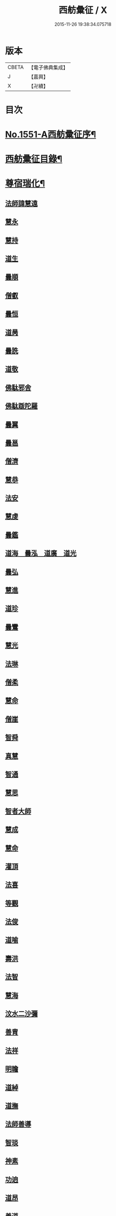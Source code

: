 #+TITLE: 西舫彙征 / X
#+DATE: 2015-11-26 19:38:34.075718
* 版本
 |     CBETA|【電子佛典集成】|
 |         J|【嘉興】    |
 |         X|【卍續】    |

* 目次
* [[file:KR6r0082_001.txt::001-0355a1][No.1551-A西舫彚征序¶]]
* [[file:KR6r0082_001.txt::0355b3][西舫彚征目錄¶]]
* [[file:KR6r0082_001.txt::0357a4][尊宿瑞化¶]]
** [[file:KR6r0082_001.txt::0357a4][法師諱慧遠]]
** [[file:KR6r0082_001.txt::0357c15][慧永]]
** [[file:KR6r0082_001.txt::0358a8][慧持]]
** [[file:KR6r0082_001.txt::0358a22][道生]]
** [[file:KR6r0082_001.txt::0358c2][曇順]]
** [[file:KR6r0082_001.txt::0358c7][僧叡]]
** [[file:KR6r0082_001.txt::0358c21][曇恒]]
** [[file:KR6r0082_001.txt::0359a1][道昺]]
** [[file:KR6r0082_001.txt::0359a6][曇詵]]
** [[file:KR6r0082_001.txt::0359a12][道敬]]
** [[file:KR6r0082_001.txt::0359a18][佛駄邪舍]]
** [[file:KR6r0082_001.txt::0359b17][佛駄䟦陀羅]]
** [[file:KR6r0082_001.txt::0359c20][曇翼]]
** [[file:KR6r0082_001.txt::0360a12][曇邕]]
** [[file:KR6r0082_001.txt::0360a19][僧濟]]
** [[file:KR6r0082_001.txt::0360b3][慧恭]]
** [[file:KR6r0082_001.txt::0360b13][法安]]
** [[file:KR6r0082_001.txt::0360b22][慧虔]]
** [[file:KR6r0082_001.txt::0360c4][曇鑑]]
** [[file:KR6r0082_001.txt::0360c5][道海　曇泓　道廣　道光]]
** [[file:KR6r0082_001.txt::0360c8][曇弘]]
** [[file:KR6r0082_001.txt::0360c10][慧進]]
** [[file:KR6r0082_001.txt::0360c14][道珍]]
** [[file:KR6r0082_001.txt::0360c22][曇鸞]]
** [[file:KR6r0082_001.txt::0361a12][慧光]]
** [[file:KR6r0082_001.txt::0361a16][法琳]]
** [[file:KR6r0082_001.txt::0361a19][僧柔]]
** [[file:KR6r0082_001.txt::0361a22][慧命]]
** [[file:KR6r0082_001.txt::0361b3][僧崖]]
** [[file:KR6r0082_001.txt::0361b7][智舜]]
** [[file:KR6r0082_001.txt::0361b10][真慧]]
** [[file:KR6r0082_001.txt::0361b14][智通]]
** [[file:KR6r0082_001.txt::0361b19][慧思]]
** [[file:KR6r0082_001.txt::0361b23][智者大師]]
** [[file:KR6r0082_001.txt::0361c14][慧成]]
** [[file:KR6r0082_001.txt::0361c17][慧命]]
** [[file:KR6r0082_001.txt::0361c19][灌頂]]
** [[file:KR6r0082_001.txt::0361c21][法喜]]
** [[file:KR6r0082_001.txt::0362a1][等觀]]
** [[file:KR6r0082_001.txt::0362a3][法俊]]
** [[file:KR6r0082_001.txt::0362a5][道喻]]
** [[file:KR6r0082_001.txt::0362a10][壽洪]]
** [[file:KR6r0082_001.txt::0362a13][法智]]
** [[file:KR6r0082_001.txt::0362a18][慧海]]
** [[file:KR6r0082_001.txt::0362a21][汶水二沙彌]]
** [[file:KR6r0082_001.txt::0362b2][善胄]]
** [[file:KR6r0082_001.txt::0362b6][法祥]]
** [[file:KR6r0082_001.txt::0362b9][明瞻]]
** [[file:KR6r0082_001.txt::0362b13][道綽]]
** [[file:KR6r0082_001.txt::0362b18][道撫]]
** [[file:KR6r0082_001.txt::0362b22][法師善導]]
** [[file:KR6r0082_001.txt::0362c19][智琰]]
** [[file:KR6r0082_001.txt::0362c24][神素]]
** [[file:KR6r0082_001.txt::0363a3][功逈]]
** [[file:KR6r0082_001.txt::0363a8][道昂]]
** [[file:KR6r0082_001.txt::0363a12][善道]]
** [[file:KR6r0082_001.txt::0363a23][惟岸]]
** [[file:KR6r0082_001.txt::0363b6][法持]]
** [[file:KR6r0082_001.txt::0363b10][慧日]]
** [[file:KR6r0082_001.txt::0363b18][法師承遠]]
** [[file:KR6r0082_001.txt::0363c9][僧衒]]
** [[file:KR6r0082_001.txt::0363c12][啟芳　圓果]]
** [[file:KR6r0082_001.txt::0363c24][辯才]]
** [[file:KR6r0082_001.txt::0364a4][自覺]]
** [[file:KR6r0082_001.txt::0364a12][國師法照]]
** [[file:KR6r0082_001.txt::0364b23][法師少康]]
** [[file:KR6r0082_001.txt::0364c24][懷玉]]
** [[file:KR6r0082_001.txt::0365a10][齊翰]]
** [[file:KR6r0082_001.txt::0365a15][神皓]]
** [[file:KR6r0082_001.txt::0365a19][僧藏]]
** [[file:KR6r0082_001.txt::0365a23][大行]]
** [[file:KR6r0082_001.txt::0365b4][寶相]]
** [[file:KR6r0082_001.txt::0365b7][百丈大智]]
** [[file:KR6r0082_001.txt::0365b9][智欽]]
** [[file:KR6r0082_001.txt::0365b14][法順]]
** [[file:KR6r0082_001.txt::0365b17][懷感]]
** [[file:KR6r0082_001.txt::0365b19][德美]]
** [[file:KR6r0082_001.txt::0365b23][志通]]
** [[file:KR6r0082_001.txt::0365c6][紹岩]]
** [[file:KR6r0082_001.txt::0365c11][守真]]
** [[file:KR6r0082_001.txt::0365c15][晤恩]]
** [[file:KR6r0082_001.txt::0365c20][義通]]
** [[file:KR6r0082_001.txt::0365c23][知禮]]
** [[file:KR6r0082_001.txt::0366a4][遵式]]
** [[file:KR6r0082_001.txt::0366a10][有基]]
** [[file:KR6r0082_001.txt::0366a15][本如]]
** [[file:KR6r0082_001.txt::0366a19][法師延壽]]
** [[file:KR6r0082_001.txt::0366c2][慧才]]
** [[file:KR6r0082_001.txt::0366c6][思義]]
** [[file:KR6r0082_001.txt::0366c10][元淨]]
** [[file:KR6r0082_001.txt::0366c13][從雅]]
** [[file:KR6r0082_001.txt::0366c18][若愚]]
** [[file:KR6r0082_001.txt::0367a2][智深]]
** [[file:KR6r0082_001.txt::0367a6][處謙]]
** [[file:KR6r0082_001.txt::0367a10][法師省常]]
** [[file:KR6r0082_001.txt::0367a22][死心悟新禪師]]
** [[file:KR6r0082_001.txt::0367a24][真歇清了]]
** [[file:KR6r0082_001.txt::0367b2][慈受懷深]]
** [[file:KR6r0082_001.txt::0367b4][石芝宗曉]]
** [[file:KR6r0082_001.txt::0367b6][寂堂]]
** [[file:KR6r0082_001.txt::0367b8][宗坦]]
** [[file:KR6r0082_001.txt::0367b15][子元]]
** [[file:KR6r0082_001.txt::0367c1][懷義]]
** [[file:KR6r0082_001.txt::0367c6][智圓]]
** [[file:KR6r0082_001.txt::0367c9][僧藏]]
** [[file:KR6r0082_001.txt::0367c11][有嚴]]
** [[file:KR6r0082_001.txt::0367c15][中立]]
** [[file:KR6r0082_001.txt::0367c19][擇瑛]]
** [[file:KR6r0082_001.txt::0367c22][思照]]
** [[file:KR6r0082_001.txt::0368a6][宗利]]
** [[file:KR6r0082_001.txt::0368a14][齊玉]]
** [[file:KR6r0082_001.txt::0368a19][仲閔]]
** [[file:KR6r0082_001.txt::0368a22][瑩珂]]
** [[file:KR6r0082_001.txt::0368b6][靈照]]
** [[file:KR6r0082_001.txt::0368b10][可久]]
** [[file:KR6r0082_001.txt::0368b17][宗本]]
** [[file:KR6r0082_001.txt::0368b24][善本]]
** [[file:KR6r0082_001.txt::0368c4][元照]]
** [[file:KR6r0082_001.txt::0368c7][道言]]
** [[file:KR6r0082_001.txt::0368c10][法師宗賾]]
** [[file:KR6r0082_001.txt::0369a1][惟月]]
** [[file:KR6r0082_001.txt::0369a4][思敏]]
** [[file:KR6r0082_001.txt::0369a7][行詵]]
** [[file:KR6r0082_001.txt::0369a10][法持]]
** [[file:KR6r0082_001.txt::0369a15][慧亨]]
** [[file:KR6r0082_001.txt::0369a22][用欽]]
** [[file:KR6r0082_001.txt::0369b3][玅生]]
** [[file:KR6r0082_001.txt::0369b6][惟渥]]
** [[file:KR6r0082_001.txt::0369b9][仲明]]
** [[file:KR6r0082_001.txt::0369b13][冲益]]
** [[file:KR6r0082_001.txt::0369b17][法宗]]
** [[file:KR6r0082_001.txt::0369b20][睎湛]]
** [[file:KR6r0082_001.txt::0369b23][曇懿]]
** [[file:KR6r0082_001.txt::0369c4][太微]]
** [[file:KR6r0082_001.txt::0369c11][思聦]]
** [[file:KR6r0082_001.txt::0369c16][了義]]
** [[file:KR6r0082_001.txt::0369c23][慧誠]]
** [[file:KR6r0082_001.txt::0370a1][祖南]]
** [[file:KR6r0082_001.txt::0370a5][法因]]
** [[file:KR6r0082_001.txt::0370a9][了然]]
** [[file:KR6r0082_001.txt::0370a14][智仙]]
** [[file:KR6r0082_001.txt::0370a17][思淨]]
** [[file:KR6r0082_001.txt::0370a22][如湛]]
** [[file:KR6r0082_001.txt::0370b1][思梵]]
** [[file:KR6r0082_001.txt::0370b4][文慧]]
** [[file:KR6r0082_001.txt::0370b8][慧明]]
** [[file:KR6r0082_001.txt::0370b13][智廉]]
** [[file:KR6r0082_001.txt::0370b18][淨觀]]
** [[file:KR6r0082_001.txt::0370b22][利先]]
** [[file:KR6r0082_001.txt::0370c2][師安]]
** [[file:KR6r0082_001.txt::0370c5][如寶]]
** [[file:KR6r0082_001.txt::0370c9][顯超]]
** [[file:KR6r0082_001.txt::0370c15][有開]]
** [[file:KR6r0082_001.txt::0370c17][道生]]
** [[file:KR6r0082_001.txt::0370c20][若觀]]
** [[file:KR6r0082_001.txt::0370c24][覃異]]
** [[file:KR6r0082_001.txt::0371a3][元肇]]
** [[file:KR6r0082_001.txt::0371a8][智印]]
** [[file:KR6r0082_001.txt::0371a10][戒度]]
** [[file:KR6r0082_001.txt::0371a13][道琛]]
** [[file:KR6r0082_001.txt::0371a20][有朋]]
** [[file:KR6r0082_001.txt::0371a22][妙雲]]
** [[file:KR6r0082_001.txt::0371b2][睎顏]]
** [[file:KR6r0082_001.txt::0371b8][了宣]]
** [[file:KR6r0082_001.txt::0371b16][善榮]]
** [[file:KR6r0082_001.txt::0371b22][祖輝]]
** [[file:KR6r0082_001.txt::0371c2][如鑑]]
** [[file:KR6r0082_001.txt::0371c5][祖新]]
** [[file:KR6r0082_001.txt::0371c14][中峰和尚]]
** [[file:KR6r0082_001.txt::0371c18][善住]]
** [[file:KR6r0082_001.txt::0371c22][天如惟則]]
** [[file:KR6r0082_001.txt::0372a2][普度]]
** [[file:KR6r0082_001.txt::0372a7][妙文]]
** [[file:KR6r0082_001.txt::0372a10][盤谷]]
** [[file:KR6r0082_001.txt::0372a14][楚石梵琦]]
** [[file:KR6r0082_001.txt::0372a22][祖香]]
** [[file:KR6r0082_001.txt::0372b2][慧日]]
** [[file:KR6r0082_001.txt::0372b9][法師蓮池]]
** [[file:KR6r0082_001.txt::0372c7][寶珠]]
** [[file:KR6r0082_001.txt::0372c10][真青]]
** [[file:KR6r0082_001.txt::0372c14][佛石]]
** [[file:KR6r0082_001.txt::0372c21][黃州僧]]
** [[file:KR6r0082_001.txt::0373a18][晉陵天寧釋海寶]]
** [[file:KR6r0082_001.txt::0373b9][蕅益法師]]
** [[file:KR6r0082_001.txt::0373b12][實相]]
** [[file:KR6r0082_001.txt::0373b17][道樞]]
** [[file:KR6r0082_001.txt::0373b23][具宗]]
** [[file:KR6r0082_001.txt::0373c3][新𠁼]]
** [[file:KR6r0082_001.txt::0373c7][林谷]]
** [[file:KR6r0082_001.txt::0373c10][萬緣]]
** [[file:KR6r0082_001.txt::0373c13][本冲]]
** [[file:KR6r0082_001.txt::0373c17][爾立]]
** [[file:KR6r0082_001.txt::0374a1][實定]]
** [[file:KR6r0082_001.txt::0374a10][誓願]]
** [[file:KR6r0082_001.txt::0374a15][旅亭和尚]]
** [[file:KR6r0082_001.txt::0374a23][祥峯達文]]
* [[file:KR6r0082_001.txt::0374b20][高尼淨因¶]]
** [[file:KR6r0082_001.txt::0374b20][大明]]
** [[file:KR6r0082_001.txt::0374b23][法盛]]
** [[file:KR6r0082_001.txt::0374c3][道爰]]
** [[file:KR6r0082_001.txt::0374c7][法藏]]
** [[file:KR6r0082_001.txt::0374c9][淨真]]
** [[file:KR6r0082_001.txt::0374c13][悟性]]
** [[file:KR6r0082_001.txt::0374c16][能奉]]
** [[file:KR6r0082_001.txt::0374c20][慧安]]
** [[file:KR6r0082_001.txt::0374c24][無為]]
** [[file:KR6r0082_001.txt::0375a8][本印]]
** [[file:KR6r0082_001.txt::0375a15][遂欽]]
** [[file:KR6r0082_001.txt::0375a21][律宗]]
** [[file:KR6r0082_001.txt::0375b5][佛琦]]
* [[file:KR6r0082_002.txt::002-0375b19][居塵卓行¶]]
** [[file:KR6r0082_002.txt::002-0375b19][烏長國王]]
** [[file:KR6r0082_002.txt::0375c4][劉程之]]
** [[file:KR6r0082_002.txt::0376a3][張野]]
** [[file:KR6r0082_002.txt::0376a9][周續之]]
** [[file:KR6r0082_002.txt::0376a23][張詮]]
** [[file:KR6r0082_002.txt::0376b4][宗炳]]
** [[file:KR6r0082_002.txt::0376b20][雷次宗]]
** [[file:KR6r0082_002.txt::0376c7][闕公則]]
** [[file:KR6r0082_002.txt::0376c11][庾銑]]
** [[file:KR6r0082_002.txt::0376c14][高浩象]]
** [[file:KR6r0082_002.txt::0376c17][宋蒲]]
** [[file:KR6r0082_002.txt::0376c21][李白]]
** [[file:KR6r0082_002.txt::0377a9][白居易]]
** [[file:KR6r0082_002.txt::0377a15][韋文晉]]
** [[file:KR6r0082_002.txt::0377a17][并州汾陽老人]]
** [[file:KR6r0082_002.txt::0377a19][鄭牧卿]]
** [[file:KR6r0082_002.txt::0377a22][張元祥]]
** [[file:KR6r0082_002.txt::0377b1][李知遙]]
** [[file:KR6r0082_002.txt::0377b5][馬子雲]]
** [[file:KR6r0082_002.txt::0377b10][于昶]]
** [[file:KR6r0082_002.txt::0377b14][元子才]]
** [[file:KR6r0082_002.txt::0377b17][元子平]]
** [[file:KR6r0082_002.txt::0377b19][張抗]]
** [[file:KR6r0082_002.txt::0377b23][鍾離瑾]]
** [[file:KR6r0082_002.txt::0377c13][鍾離景]]
** [[file:KR6r0082_002.txt::0377c21][文潞公]]
** [[file:KR6r0082_002.txt::0378a2][蘇軾]]
** [[file:KR6r0082_002.txt::0378a8][楊傑]]
** [[file:KR6r0082_002.txt::0378a11][馬亮]]
** [[file:KR6r0082_002.txt::0378a13][子玗]]
** [[file:KR6r0082_002.txt::0378a16][玗之子]]
** [[file:KR6r0082_002.txt::0378a18][胡闉]]
** [[file:KR6r0082_002.txt::0378a24][葛繁]]
** [[file:KR6r0082_002.txt::0378b4][王古]]
** [[file:KR6r0082_002.txt::0378b8][江公望]]
** [[file:KR6r0082_002.txt::0378b15][王衷]]
** [[file:KR6r0082_002.txt::0378b19][張廸]]
** [[file:KR6r0082_002.txt::0378b24][賈純仁]]
** [[file:KR6r0082_002.txt::0378c2][梅汝能]]
** [[file:KR6r0082_002.txt::0378c9][馮檝]]
** [[file:KR6r0082_002.txt::0378c17][吳子才]]
** [[file:KR6r0082_002.txt::0378c23][錢象祖]]
** [[file:KR6r0082_002.txt::0379a8][王仲回]]
** [[file:KR6r0082_002.txt::0379a12][張榆]]
** [[file:KR6r0082_002.txt::0379a15][陸沅道]]
** [[file:KR6r0082_002.txt::0379a21][王日休]]
** [[file:KR6r0082_002.txt::0379b3][房翥]]
** [[file:KR6r0082_002.txt::0379b7][孫抃]]
** [[file:KR6r0082_002.txt::0379b17][王闐]]
** [[file:KR6r0082_002.txt::0379b21][孫忠]]
** [[file:KR6r0082_002.txt::0379c4][昝定國]]
** [[file:KR6r0082_002.txt::0379c10][樓汾]]
** [[file:KR6r0082_002.txt::0379c16][魏世子]]
** [[file:KR6r0082_002.txt::0379c21][葛濟之]]
** [[file:KR6r0082_002.txt::0380a2][左伸]]
** [[file:KR6r0082_002.txt::0380a6][范儼]]
** [[file:KR6r0082_002.txt::0380a11][閻邦榮]]
** [[file:KR6r0082_002.txt::0380a17][姚約]]
** [[file:KR6r0082_002.txt::0380a23][沈銓]]
** [[file:KR6r0082_002.txt::0380b1][梅福]]
** [[file:KR6r0082_002.txt::0380b4][孫良]]
** [[file:KR6r0082_002.txt::0380b8][胡暠]]
** [[file:KR6r0082_002.txt::0380b11][唐世良]]
** [[file:KR6r0082_002.txt::0380b15][陸偉]]
** [[file:KR6r0082_002.txt::0380b20][李秉]]
** [[file:KR6r0082_002.txt::0380c1][邵彪]]
** [[file:KR6r0082_002.txt::0380c8][望江陳企]]
** [[file:KR6r0082_002.txt::0380c15][劉慧仲]]
** [[file:KR6r0082_002.txt::0380c19][李子清]]
** [[file:KR6r0082_002.txt::0380c24][李彥通]]
** [[file:KR6r0082_002.txt::0381a5][陸浚]]
** [[file:KR6r0082_002.txt::0381a12][魏師贊]]
** [[file:KR6r0082_002.txt::0381a15][何曇遠]]
** [[file:KR6r0082_002.txt::0381a18][越大善寺童行]]
** [[file:KR6r0082_002.txt::0381b1][倪道]]
** [[file:KR6r0082_002.txt::0381b8][馮珉]]
** [[file:KR6r0082_002.txt::0381b14][潭州黃打鐵]]
** [[file:KR6r0082_002.txt::0381b17][計公]]
** [[file:KR6r0082_002.txt::0381b23][徐六公]]
** [[file:KR6r0082_002.txt::0381c2][沈三郎]]
** [[file:KR6r0082_002.txt::0381c8][何曇迹]]
** [[file:KR6r0082_002.txt::0381c10][朱綱]]
** [[file:KR6r0082_002.txt::0381c14][顧公寶幢]]
** [[file:KR6r0082_002.txt::0381c21][朱元正]]
** [[file:KR6r0082_002.txt::0382a12][丁明登]]
** [[file:KR6r0082_002.txt::0382b6][唐時]]
** [[file:KR6r0082_002.txt::0382b18][劉通志]]
** [[file:KR6r0082_002.txt::0382b23][唐廷任]]
** [[file:KR6r0082_002.txt::0382c5][楊嘉褘]]
** [[file:KR6r0082_002.txt::0382c17][郝熈載]]
** [[file:KR6r0082_002.txt::0382c22][戈以安]]
** [[file:KR6r0082_002.txt::0383a6][孫叔子]]
** [[file:KR6r0082_002.txt::0383a13][戴百戶]]
** [[file:KR6r0082_002.txt::0383a21][華居士]]
** [[file:KR6r0082_002.txt::0383b2][蓮華太公]]
** [[file:KR6r0082_002.txt::0383b4][郭大林]]
** [[file:KR6r0082_002.txt::0383b7][糖擔老人]]
** [[file:KR6r0082_002.txt::0383b14][吳江老人]]
** [[file:KR6r0082_002.txt::0383b19][吳澆燭]]
** [[file:KR6r0082_002.txt::0383c6][太倉上舍吳叔寶]]
** [[file:KR6r0082_002.txt::0383c14][太倉吳瞻樓]]
** [[file:KR6r0082_002.txt::0383c20][太倉黃攝六]]
** [[file:KR6r0082_002.txt::0384a8][余集生]]
** [[file:KR6r0082_002.txt::0384a10][金光前]]
** [[file:KR6r0082_002.txt::0384a24][韓承山]]
** [[file:KR6r0082_002.txt::0384b6][喬忠我]]
** [[file:KR6r0082_002.txt::0384b11][翟夢鯉]]
** [[file:KR6r0082_002.txt::0384b16][沈養素]]
** [[file:KR6r0082_002.txt::0384b22][戴童子]]
** [[file:KR6r0082_002.txt::0384c6][沈敬孚]]
** [[file:KR6r0082_002.txt::0384c15][顧天瑞]]
** [[file:KR6r0082_002.txt::0384c18][陸士詮]]
** [[file:KR6r0082_002.txt::0384c23][馬[冗-几+丁]良]]
* [[file:KR6r0082_002.txt::0385a5][在閨清操¶]]
** [[file:KR6r0082_002.txt::0385a5][隋文帝皇后]]
** [[file:KR6r0082_002.txt::0385a11][姚婆]]
** [[file:KR6r0082_002.txt::0385a13][荊王夫人]]
** [[file:KR6r0082_002.txt::0385b1][吳氏縣君]]
** [[file:KR6r0082_002.txt::0385b10][馬朝奉玗之妻]]
** [[file:KR6r0082_002.txt::0385b13][蔡氏縣君]]
** [[file:KR6r0082_002.txt::0385b16][馮氏]]
** [[file:KR6r0082_002.txt::0385b21][鄭氏]]
** [[file:KR6r0082_002.txt::0385c1][陸氏]]
** [[file:KR6r0082_002.txt::0385c5][朱氏]]
** [[file:KR6r0082_002.txt::0385c13][樓氏慧靖]]
** [[file:KR6r0082_002.txt::0385c17][周氏玅聦]]
** [[file:KR6r0082_002.txt::0385c21][秦氏淨堅]]
** [[file:KR6r0082_002.txt::0385c24][鄭氏淨安]]
** [[file:KR6r0082_002.txt::0386a5][秦淨樂]]
** [[file:KR6r0082_002.txt::0386a11][四明黃氏]]
** [[file:KR6r0082_002.txt::0386a14][錢塘袁氏]]
** [[file:KR6r0082_002.txt::0386a17][錢塘陳氏]]
** [[file:KR6r0082_002.txt::0386a20][武林王氏]]
** [[file:KR6r0082_002.txt::0386a23][四明孫氏]]
** [[file:KR6r0082_002.txt::0386b4][上虞胡長婆]]
** [[file:KR6r0082_002.txt::0386b10][安吉王氏女]]
** [[file:KR6r0082_002.txt::0386b16][錢塘盛氏]]
** [[file:KR6r0082_002.txt::0386b20][錢塘沈氏]]
** [[file:KR6r0082_002.txt::0386c2][蔣婆]]
** [[file:KR6r0082_002.txt::0386c7][任氏夫人]]
** [[file:KR6r0082_002.txt::0386c10][汾陽約山翁婆]]
** [[file:KR6r0082_002.txt::0386c13][汾陽裴氏女]]
** [[file:KR6r0082_002.txt::0386c15][汾陽溫靜文妻]]
** [[file:KR6r0082_002.txt::0386c18][醴泉孟氏女]]
** [[file:KR6r0082_002.txt::0386c22][汾陽梁氏女]]
** [[file:KR6r0082_002.txt::0386c24][陳佛道者]]
** [[file:KR6r0082_002.txt::0387a6][吳興陳氏]]
** [[file:KR6r0082_002.txt::0387a9][會稽胡氏淨安]]
** [[file:KR6r0082_002.txt::0387a12][錢塘孫氏女]]
** [[file:KR6r0082_002.txt::0387a16][仁和郭氏妙圓]]
** [[file:KR6r0082_002.txt::0387a21][周行婆]]
** [[file:KR6r0082_002.txt::0387a23][錢塘龔氏]]
** [[file:KR6r0082_002.txt::0387b3][嘉禾鍾婆]]
** [[file:KR6r0082_002.txt::0387b7][潮山黃婆]]
** [[file:KR6r0082_002.txt::0387b11][霅川朱氏]]
** [[file:KR6r0082_002.txt::0387b15][四明淨心女]]
** [[file:KR6r0082_002.txt::0387b19][嘉禾周氏]]
** [[file:KR6r0082_002.txt::0387b22][項氏玅智]]
** [[file:KR6r0082_002.txt::0387c3][沈氏妙智]]
** [[file:KR6r0082_002.txt::0387c8][崔婆]]
** [[file:KR6r0082_002.txt::0387c15][常熟陶氏]]
** [[file:KR6r0082_002.txt::0387c19][周婆]]
** [[file:KR6r0082_002.txt::0387c23][鍾氏]]
** [[file:KR6r0082_002.txt::0388a4][薛氏]]
** [[file:KR6r0082_002.txt::0388a11][于媼]]
** [[file:KR6r0082_002.txt::0388a14][方氏]]
** [[file:KR6r0082_002.txt::0388a17][陶氏]]
** [[file:KR6r0082_002.txt::0388a22][中官孫名之母]]
** [[file:KR6r0082_002.txt::0388b1][陸母徐氏]]
** [[file:KR6r0082_002.txt::0388b5][劉道隆母李氏]]
** [[file:KR6r0082_002.txt::0388b12][陳母朱氏]]
** [[file:KR6r0082_002.txt::0388b18][豫章人楊選一妻]]
** [[file:KR6r0082_002.txt::0388b23][江寧湯道人公甫母]]
** [[file:KR6r0082_002.txt::0388c6][蔡坦如居士洞庭西山人妻]]
** [[file:KR6r0082_002.txt::0388c12][寡婦張氏]]
** [[file:KR6r0082_002.txt::0388c18][餘姚徐氏]]
** [[file:KR6r0082_002.txt::0388c23][俞行敏妻卓氏]]
** [[file:KR6r0082_002.txt::0389a3][杭郡太民江氏]]
** [[file:KR6r0082_002.txt::0389a11][沈易生妻傅氏]]
** [[file:KR6r0082_002.txt::0389a16][錢塘徐浩軒母]]
** [[file:KR6r0082_002.txt::0389b1][陸氏]]
** [[file:KR6r0082_002.txt::0389b5][陸氏]]
** [[file:KR6r0082_002.txt::0389b8][栢萬安母曹氏]]
** [[file:KR6r0082_002.txt::0389b18][許氏]]
** [[file:KR6r0082_002.txt::0389c8][陶氏]]
** [[file:KR6r0082_002.txt::0389c23][汪氏]]
** [[file:KR6r0082_002.txt::0390a3][費孺人]]
* [[file:KR6r0082_002.txt::0390a9][發悔頓超¶]]
** [[file:KR6r0082_002.txt::0390a9][惟恭]]
** [[file:KR6r0082_002.txt::0390a18][雄俊]]
** [[file:KR6r0082_002.txt::0390b6][長安京]]
** [[file:KR6r0082_002.txt::0390b14][長安張善和]]
** [[file:KR6r0082_002.txt::0390b21][金奭]]
** [[file:KR6r0082_002.txt::0390c1][吳瓊]]
** [[file:KR6r0082_002.txt::0390c8][饒州軍典鄭隣]]
** [[file:KR6r0082_002.txt::0390c12][錢青侯]]
* [[file:KR6r0082_002.txt::0390c17][含識俱往¶]]
** [[file:KR6r0082_002.txt::0390c17][裴氏鸚鵡]]
** [[file:KR6r0082_002.txt::0391a2][長沙鸜鵒]]
** [[file:KR6r0082_002.txt::0391a7][天台鸜鵒]]
** [[file:KR6r0082_002.txt::0391a11][劉成魚]]
** [[file:KR6r0082_002.txt::0391a16][吳雪崖公]]
** [[file:KR6r0082_002.txt::0391b3][江西鄒子]]
** [[file:KR6r0082_002.txt::0391b11][杭郡普慈寺僧天一]]
* 卷
** [[file:KR6r0082_001.txt][西舫彙征 1]]
** [[file:KR6r0082_002.txt][西舫彙征 2]]
